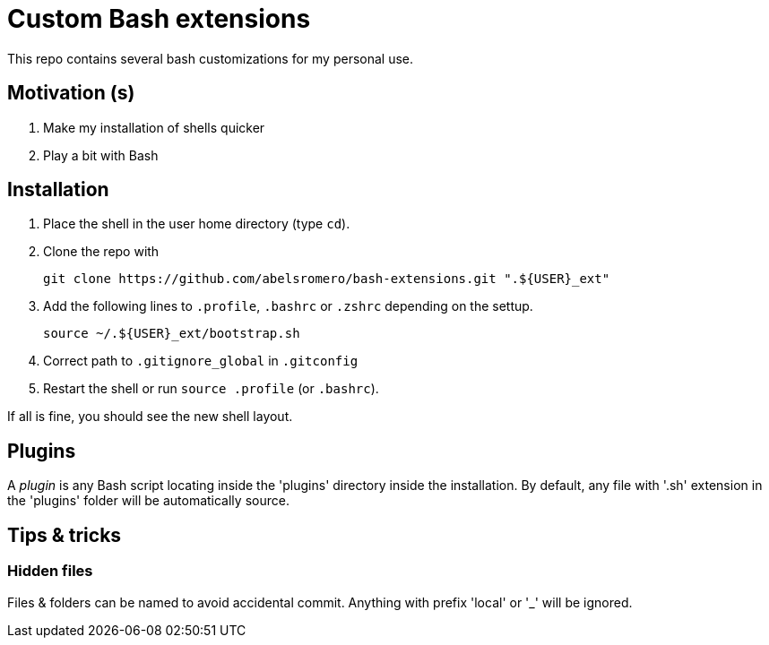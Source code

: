 = Custom Bash extensions

This repo contains several bash customizations for my personal use.

== Motivation (s)

. Make my installation of shells quicker
. Play a bit with Bash

== Installation

. Place the shell in the user home directory (type `cd`).

. Clone the repo with

 git clone https://github.com/abelsromero/bash-extensions.git ".${USER}_ext"

. Add the following lines to `.profile`, `.bashrc` or `.zshrc` depending on the settup.

 source ~/.${USER}_ext/bootstrap.sh

. Correct path to `.gitignore_global` in `.gitconfig`

. Restart the shell or run `source .profile` (or `.bashrc`).

If all is fine, you should see the new shell layout.

== Plugins

A _plugin_ is any Bash script locating inside the 'plugins' directory inside the installation.
By default, any file with '.sh' extension in the 'plugins' folder will be automatically source.

== Tips & tricks

=== Hidden files

Files & folders can be named to avoid accidental commit.
Anything with prefix 'local' or '_' will be ignored.

